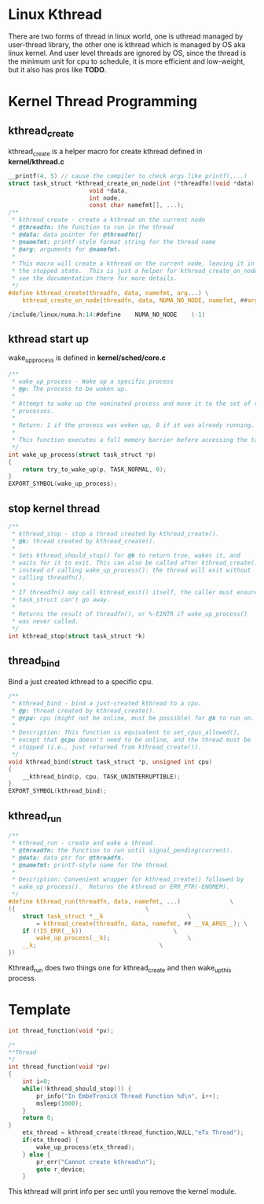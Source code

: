 * Linux Kthread 
There are two forms of thread in linux world, one is uthread managed by user-thread library, the other one is kthread which is managed by OS aka linux kernel. And user level threads are ignored by OS, since the thread is the minimum unit for cpu to schedule, it is more efficient and low-weight, but it also has pros like
*TODO*.
* Kernel Thread Programming
** kthread_create
kthread_create is a helper macro for create kthread defined in *kernel/kthread.c*
#+begin_src c
__printf(4, 5) // cause the compiler to check args like printf(,...)
struct task_struct *kthread_create_on_node(int (*threadfn)(void *data),
					   void *data,
					   int node,
					   const char namefmt[], ...);
/**
 * kthread_create - create a kthread on the current node
 * @threadfn: the function to run in the thread
 * @data: data pointer for @threadfn()
 * @namefmt: printf-style format string for the thread name
 * @arg: arguments for @namefmt.
 *
 * This macro will create a kthread on the current node, leaving it in
 * the stopped state.  This is just a helper for kthread_create_on_node();
 * see the documentation there for more details.
 */
#define kthread_create(threadfn, data, namefmt, arg...) \
	kthread_create_on_node(threadfn, data, NUMA_NO_NODE, namefmt, ##arg)
#+end_src

#+begin_src c
/include/linux/numa.h:14:#define	NUMA_NO_NODE	(-1)
#+end_src
** kthread start up
wake_up_process is defined in *kernel/sched/core.c*
#+begin_src c
/**
 * wake_up_process - Wake up a specific process
 * @p: The process to be woken up.
 *
 * Attempt to wake up the nominated process and move it to the set of runnable
 * processes.
 *
 * Return: 1 if the process was woken up, 0 if it was already running.
 *
 * This function executes a full memory barrier before accessing the task state.
 */
int wake_up_process(struct task_struct *p)
{
	return try_to_wake_up(p, TASK_NORMAL, 0);
}
EXPORT_SYMBOL(wake_up_process);
#+end_src
** stop kernel thread
#+begin_src c
/**
 * kthread_stop - stop a thread created by kthread_create().
 * @k: thread created by kthread_create().
 *
 * Sets kthread_should_stop() for @k to return true, wakes it, and
 * waits for it to exit. This can also be called after kthread_create()
 * instead of calling wake_up_process(): the thread will exit without
 * calling threadfn().
 *
 * If threadfn() may call kthread_exit() itself, the caller must ensure
 * task_struct can't go away.
 *
 * Returns the result of threadfn(), or %-EINTR if wake_up_process()
 * was never called.
 */
int kthread_stop(struct task_struct *k)
#+end_src
** thread_bind
Bind a just created kthread to a specific cpu.
#+begin_src c
/**
 * kthread_bind - bind a just-created kthread to a cpu.
 * @p: thread created by kthread_create().
 * @cpu: cpu (might not be online, must be possible) for @k to run on.
 *
 * Description: This function is equivalent to set_cpus_allowed(),
 * except that @cpu doesn't need to be online, and the thread must be
 * stopped (i.e., just returned from kthread_create()).
 */
void kthread_bind(struct task_struct *p, unsigned int cpu)
{
	__kthread_bind(p, cpu, TASK_UNINTERRUPTIBLE);
}
EXPORT_SYMBOL(kthread_bind);
#+end_src

** kthread_run
#+begin_src c
/**
 * kthread_run - create and wake a thread.
 * @threadfn: the function to run until signal_pending(current).
 * @data: data ptr for @threadfn.
 * @namefmt: printf-style name for the thread.
 *
 * Description: Convenient wrapper for kthread_create() followed by
 * wake_up_process().  Returns the kthread or ERR_PTR(-ENOMEM).
 */
#define kthread_run(threadfn, data, namefmt, ...)			   \
({									   \
	struct task_struct *__k						   \
		= kthread_create(threadfn, data, namefmt, ## __VA_ARGS__); \
	if (!IS_ERR(__k))						   \
		wake_up_process(__k);					   \
	__k;								   \
})
#+end_src
Kthread_run does two things one for kthread_create and then wake_up_this process.

*  Template
#+begin_src c
int thread_function(void *pv);

/*
**Thread
*/
int thread_function(void *pv)
{
    int i=0;
    while(!kthread_should_stop()) {
        pr_info("In EmbeTronicX Thread Function %d\n", i++);
        msleep(1000);
    }
    return 0;
}
    etx_thread = kthread_create(thread_function,NULL,"eTx Thread");
    if(etx_thread) {
        wake_up_process(etx_thread);
    } else {
        pr_err("Cannot create kthread\n");
        goto r_device;
    }
#+end_src

This kthread will print info per sec until you remove the kernel module.
